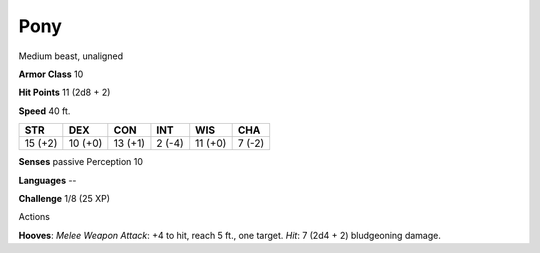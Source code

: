 
.. _srd_Pony:

Pony
----

Medium beast, unaligned

**Armor Class** 10

**Hit Points** 11 (2d8 + 2)

**Speed** 40 ft.

+-----------+-----------+-----------+----------+-----------+----------+
| STR       | DEX       | CON       | INT      | WIS       | CHA      |
+===========+===========+===========+==========+===========+==========+
| 15 (+2)   | 10 (+0)   | 13 (+1)   | 2 (-4)   | 11 (+0)   | 7 (-2)   |
+-----------+-----------+-----------+----------+-----------+----------+

**Senses** passive Perception 10

**Languages** --

**Challenge** 1/8 (25 XP)

Actions

**Hooves**: *Melee Weapon Attack*: +4 to hit, reach 5 ft., one target.
*Hit*: 7 (2d4 + 2) bludgeoning damage.
